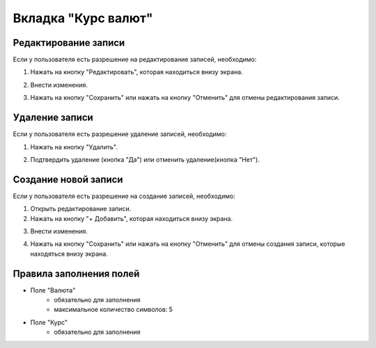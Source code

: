 Вкладка "Курс валют"
====================

Редактирование записи
---------------------

Если у пользователя есть разрешение на редактирование записей, необходимо:

1. Нажать на кнопку "Редактировать", которая находиться внизу экрана.

.. image:: /images/edit_btn_solo.png
   :width: 100 %

2. Внести изменения.

.. image:: /images/currencyrates/fields.png
 :width: 100 %

3. Нажать на кнопку "Сохранить" или нажать на кнопку "Отменить" для отмены редактирования записи.

.. image:: /images/control_btns_solo.png
  :width: 100 %

Удаление записи
---------------

Если у пользователя есть разрешение удаление записей, необходимо:

1. Нажать на кнопку "Удалить".

.. image:: /images/currencyrates/delete_btn.png
  :width: 100 %

2. Подтвердить удаление (кнопка "Да") или отменить удаление(кнопка "Нет").

.. image:: /images/modal/delete_modal_confirm.png
  :width: 100 %

Создание новой записи
---------------------

Если у пользователя есть разрешение на создание записей, необходимо:

1. Открыть редактирование записи.

2. Нажать на кнопку "+ Добавить", которая находиться внизу экрана.

.. image:: /images/control_btns_solo.png
   :width: 100 %

3. Внести изменения.

.. image:: /images/currencyrates/fields.png
  :width: 100 %

4. Нажать на кнопку "Сохранить" или нажать на кнопку "Отменить" для отмены создания записи, которые находяться внизу экрана.

.. image:: /images/control_btns_solo.png
   :width: 100 %

Правила заполнения полей
------------------------

* Поле "Валюта"
    * обязательно для заполнения
    * максимальное количество символов: 5
* Поле "Курс"
    * обязательно для заполнения

